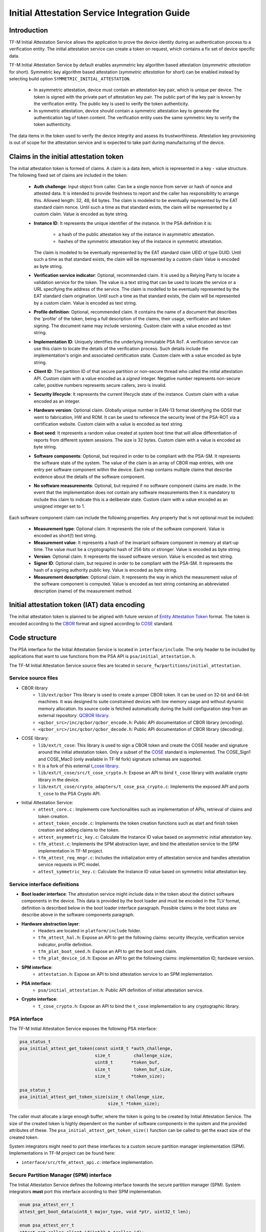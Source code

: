 #############################################
Initial Attestation Service Integration Guide
#############################################

************
Introduction
************
TF-M Initial Attestation Service allows the application to prove the device
identity during an authentication process to a verification entity. The initial
attestation service can create a token on request, which contains a fix set of
device specific data.

TF-M Initial Attestation Service by default enables asymmetric key algorithm
based attestation (*asymmetric attestation* for short). Symmetric key algorithm
based attestation (*symmetric attestation* for short) can be enabled instead by
selecting build option ``SYMMETRIC_INITIAL_ATTESTATION``.

    - In asymmetric attestation, device must contain an attestation key pair,
      which is unique per device. The token is signed with the private part of
      attestation key pair. The public part of the key pair is known by the
      verification entity. The public key is used to verify the token
      authenticity.
    - In symmetric attestation, device should contain a symmetric attestation
      key to generate the authentication tag of token content. The verification
      entity uses the same symmetric key to verify the token authenticity.

The data items in the token used to verify the device integrity and assess its
trustworthiness. Attestation key provisioning is out of scope for the
attestation service and is expected to take part during manufacturing of the
device.

***************************************
Claims in the initial attestation token
***************************************
The initial attestation token is formed of claims. A claim is a data item,
which is represented in a key - value structure. The following fixed set of
claims are included in the token:

    - **Auth challenge**: Input object from caller. Can be a single nonce from
      server or hash of nonce and attested data. It is intended to provide
      freshness to report and the caller has responsibility to arrange
      this. Allowed length: 32, 48, 64 bytes. The claim is modeled to be
      eventually represented by the EAT standard claim nonce. Until such a
      time as that standard exists, the claim will be represented by a custom
      claim. Value is encoded as byte string.

    - **Instance ID**: It represents the unique identifier of the instance.
      In the PSA definition it is:

        - a hash of the public attestation key of the instance in asymmetric
          attestation.
        - hashes of the symmetric attestation key of the instance in symmetric
          attestation.

      The claim is modeled to be eventually represented by the EAT standard
      claim UEID of type GUID. Until such a time as that standard exists, the
      claim will be represented by a custom claim Value is encoded as byte
      string.

    - **Verification service indicator**: Optional, recommended claim. It
      is used by a Relying Party to locate a validation service for the
      token. The value is a text string that can be used to locate the service
      or a URL specifying the address of the service. The claim is modelled to
      be eventually represented by the EAT standard claim origination. Until
      such a time as that standard exists, the claim will be represented by
      a custom claim. Value is encoded as text string.

    - **Profile definition**: Optional, recommended claim. It contains the
      name of a document that describes the 'profile' of the token, being
      a full description of the claims, their usage, verification and token
      signing. The document name may include versioning. Custom claim with a
      value encoded as text string.

    - **Implementation ID**: Uniquely identifies the underlying immutable PSA
      RoT. A verification service can use this claim to locate the details of
      the verification process. Such details include the implementation's origin
      and associated certification state. Custom claim with a value encoded as
      byte string.

    - **Client ID**: The partition ID of that secure partition or non-secure
      thread who called the initial attestation API. Custom claim with a value
      encoded as a `signed` integer. Negative number represents non-secure
      caller, positive numbers represents secure callers, zero is invalid.

    - **Security lifecycle**: It represents the current lifecycle state of
      the instance. Custom claim with a value encoded as an integer.

    - **Hardware version**: Optional claim. Globally unique number in EAN-13
      format identifying the GDSII that went to fabrication, HW and ROM. It can
      be used to reference the security level of the PSA-ROT via a certification
      website. Custom claim with a value is encoded as text string.

    - **Boot seed**: It represents a random value created at system boot
      time that will allow differentiation of reports from different system
      sessions. The size is 32 bytes. Custom claim with a value is encoded as
      byte string.

    - **Software components**: Optional, but required in order to be compliant
      with the PSA-SM. It represents the software state of the system. The value
      of the claim is an array of CBOR map entries, with one entry per software
      component within the device. Each map contains multiple claims that
      describe evidence about the details of the software component.

    - **No software measurements**: Optional, but required if no software
      component claims are made. In the event that the implementation does not
      contain any software measurements then it is mandatory to include this
      claim to indicate this is a deliberate state. Custom claim with a value
      encoded as an unsigned integer set to 1.

Each software component claim can include the following properties. Any property
that is not optional must be included:

    - **Measurement type**: Optional claim. It represents the role of the
      software component. Value is encoded as short(!) text string.

    - **Measurement value**: It represents a hash of the invariant software
      component in memory at start-up time. The value must be a cryptographic
      hash of 256 bits or stronger. Value is encoded as byte string.

    - **Version**: Optional claim. It represents the issued software
      version. Value is encoded as text string.

    - **Signer ID**: Optional claim, but required in order to be compliant with
      the PSA-SM. It represents the hash of a signing authority public key.
      Value is encoded as byte string.

    - **Measurement description**: Optional claim. It represents the way in
      which the measurement value of the software component is computed. Value
      is encoded as text string containing an abbreviated description (name)
      of the measurement method.

*********************************************
Initial attestation token (IAT) data encoding
*********************************************
The initial attestation token is planned to be aligned with future version of
`Entity Attestation Token <https://tools.ietf.org/html/draft-mandyam-eat-01>`__
format. The token is encoded according to the
`CBOR <https://tools.ietf.org/html/rfc7049>`__ format and signed according to
`COSE <https://tools.ietf.org/html/rfc8152>`__ standard.

**************
Code structure
**************
The PSA interface for the Initial Attestation Service is located in
``interface/include``. The only header to be included by applications that want
to use functions from the PSA API is ``psa/initial_attestation.h``.

The TF-M Initial Attestation Service source files are located in
``secure_fw/partitions/initial_attestation``.

Service source files
====================
- CBOR library
    - ``lib/ext/qcbor`` This library is used to create a proper CBOR token.
      It can be used on 32-bit and 64-bit machines. It was designed to suite
      constrained devices with low memory usage and without dynamic memory
      allocation.
      Its source code is fetched automatically during the build configuration
      step from an external repository: `QCBOR library <https://github.com/laurencelundblade/QCBOR>`__.
    - ``<qcbor_src>/inc/qcbor/qcbor_encode.h``: Public API documentation of
      CBOR library (encoding).
    - ``<qcbor_src>/inc/qcbor/qcbor_decode.h``: Public API documentation of
      CBOR library (decoding).

- COSE library:
    - ``lib/ext/t_cose``: This library is used to sign a CBOR token and create
      the COSE header and signature around the initial attestation token. Only
      a subset of the `COSE <https://tools.ietf.org/html/rfc8152>`__ standard
      is implemented. The COSE_Sign1 and COSE_Mac0 (only available in TF-M fork)
      signature schemas are supported.
    - It is a fork of this external `t_cose library <https://github.com/laurencelundblade/t_cose>`__.
    - ``lib/ext/t_cose/src/t_cose_crypto.h``: Expose an API to bind ``t_cose``
      library with available crypto library in the device.
    - ``lib/ext/t_cose/crypto_adapters/t_cose_psa_crypto.c``: Implements the
      exposed API and ports ``t_cose`` to the PSA Crypto API.
- Initial Attestation Service:
    - ``attest_core.c`` : Implements core functionalities such as implementation
      of APIs, retrieval of claims and token creation.
    - ``attest_token_encode.c``: Implements the token creation functions such as
      start and finish token creation and adding claims to the token.
    - ``attest_asymmetric_key.c``: Calculate the Instance ID value based on
      asymmetric initial attestation key.
    - ``tfm_attest.c``: Implements the SPM abstraction layer, and bind the
      attestation service to the SPM implementation in TF-M project.
    - ``tfm_attest_req_mngr.c``: Includes the initialization entry of
      attestation service and handles attestation service requests in IPC
      model.
    - ``attest_symmetric_key.c``: Calculate the Instance ID value based on
      symmetric initial attestation key.

Service interface definitions
=============================
- **Boot loader interface**: The attestation service might include data
  in the token about the distinct software components in the device. This data
  is provided by the boot loader and must be encoded in the TLV format,
  definition is described below in the boot loader interface paragraph. Possible
  claims in the boot status are describe above in the software components
  paragraph.
- **Hardware abstraction layer**:
    - Headers are located in ``platform/include`` folder.
    - ``tfm_attest_hal.h``: Expose an API to get the following claims:
      security lifecycle, verification service indicator, profile definition.
    - ``tfm_plat_boot_seed.h``: Expose an API to get the boot seed claim.
    - ``tfm_plat_device_id.h``: Expose an API to get the following claims:
      implementation ID, hardware version.
- **SPM interface**:
    - ``attestation.h``: Expose an API to bind attestation service to an SPM
      implementation.
- **PSA interface**:
    - ``psa/initial_attestation.h``: Public API definition of initial
      attestation service.
- **Crypto interface**:
    - ``t_cose_crypto.h``: Expose an API to bind the ``t_cose`` implementation
      to any cryptographic library.

PSA interface
=============
The TF-M Initial Attestation Service exposes the following PSA
interface:

.. code-block:: c

    psa_status_t
    psa_initial_attest_get_token(const uint8_t *auth_challenge,
                                 size_t         challenge_size,
                                 uint8_t       *token_buf,
                                 size_t         token_buf_size,
                                 size_t        *token_size);

    psa_status_t
    psa_initial_attest_get_token_size(size_t challenge_size,
                                      size_t *token_size);

The caller must allocate a large enough buffer, where the token is going to be
created by Initial Attestation Service. The size of the created token is highly
dependent on the number of software components in the system and the provided
attributes of these. The ``psa_initial_attest_get_token_size()`` function can be
called to get the exact size of the created token.

System integrators might need to port these interfaces to a custom secure
partition manager implementation (SPM). Implementations in TF-M project can be
found here:

-  ``interface/src/tfm_attest_api.c``: interface implementation.

Secure Partition Manager (SPM) interface
========================================
The Initial Attestation Service defines the following interface towards the
secure partition manager (SPM). System integrators **must** port this interface
according to their SPM implementation.

.. code:: c

    enum psa_attest_err_t
    attest_get_boot_data(uint8_t major_type, void *ptr, uint32_t len);

    enum psa_attest_err_t
    attest_get_caller_client_id(int32_t *caller_id);

- ``attest_get_boot_data()``: Service can retrieve the relevant data from shared
  memory area between boot loader and runtime software. It might be the case
  that only SPM has direct access to the shared memory area, therefore this
  function can be used to copy the service related data from shared memory to
  a local memory buffer. In TF-M implementation this function must be called
  during service initialization phase, because the shared memory region is
  deliberately overlapping with secure main stack to spare some memory and reuse
  this area during execution. If boot loader is not available in the system to
  provide attributes of software components then this function must be
  implemented in a way that just initialize service's memory buffer to:

  .. code-block:: c

      struct shared_data_tlv_header *tlv_header = (struct shared_data_tlv_header *)ptr;
      tlv_header->tlv_magic   = 2016;
      tlv_header->tlv_tot_len = sizeof(struct shared_data_tlv_header *tlv_header);

- ``attest_get_caller_client_id()``: Retrieves the ID of the caller thread.
- ``tfm_client.h``: Service relies on the following external definitions, which
  must be present or included in this header file:

  .. code-block:: c

      typedef struct psa_invec {
          const void *base;
          size_t len;
      } psa_invec;

      typedef struct psa_outvec {
          void *base;
          size_t len;
      } psa_outvec;

Hardware abstraction layer
==========================
The following API definitions are intended to retrieve the platform specific
claims. System integrators **must** implement these interface according to their
SoC and software design. Detailed definition of the claims are above
in the claims in the initial attestation token paragraph.

- ``tfm_attest_hal_get_security_lifecycle()``: Get the security lifecycle of the
  device.
- ``tfm_attest_hal_get_verification_service()``: Get the verification
  service indicator for initial attestation.
- ``tfm_attest_hal_get_profile_definition()``: Get the name of the profile
  definition document for initial attestation.
- ``tfm_plat_get_boot_seed()``: Get the boot seed, which is a constant random
  number during a boot cycle.
- ``tfm_plat_get_implementation_id``: Get the implementation ID of the
  device.
- ``tfm_plat_get_cert_ref``: Get the hardware version of the device.

Boot loader interface
=====================
It is **recommended** to have a secure boot loader in the boot chain, which is
capable of measuring the runtime firmware components (calculates the hash value
of firmware images) and provide other attributes of these (version, type, etc).
If the used boot loader is not capable of sharing these information with the
runtime software then the ``BOOT_DATA_AVAILABLE`` compiler flag **must** be
set to OFF (see `Related compile time options`_).

The shared data between boot loader and runtime software is TLV encoded. The
definition of TLV structure is described in ``bl2/include/tfm_boot_status.h``.
The shared data is stored in a well known location in secure internal memory
and this is a contract between boot loader and runtime SW.

The structure of shared data must be the following:

-  At the beginning there must be a header: ``struct shared_data_tlv_header``
   This contains a magic number and a size field which covers the entire size
   of the shared data area including this header.

   .. code-block:: c

       struct shared_data_tlv_header {
           uint16_t tlv_magic;
           uint16_t tlv_tot_len;
       };

-  The header is followed by the entries which are composed from an
   entry header structure: ``struct shared_data_tlv_entry`` and the data. In
   the entry header there is a type and a length field. The ``tlv_type`` field
   identifies the consumer of the entry in the runtime software and specify the
   subtype of that data item. The ``tlv_len`` field covers the length of the
   data (not including the size of the entry header).

   After the entry header structure comes the actual data.

   .. code-block:: c

       struct shared_data_tlv_entry {
           uint16_t tlv_type;
           uint16_t tlv_len;
       };

-  Arbitrary number and size of data entry can be in the shared memory
   area.

The figure below gives of overview about the ``tlv_type`` field in the entry
header. The ``tlv_type`` always composed from a major and minorbnumber. Major
number identifies the addressee in runtime software, which the databentry is
sent to. Minor number used to encode more info about the data entry. The actual
definition of minor number could change per major number. In case of boot
status data, which is going to be processed by initial attestation service
the minor number is split further to two part: ``sw_module`` and ``claim``. The
``sw_module`` identifies the SW component in the system which the data item
belongs to and the ``claim`` part identifies the exact type of the data.

``tlv_type`` description::

    |------------------------------------------------ |
    |                  tlv_type (16 bits)             |
    |-------------------------------------------------|
    |   tlv_major(4 bits)   |   tlv_minor(12 bits)    |
    |-------------------------------------------------|
    | MAJOR_IAS   | sw_module(6 bits) | claim(6 bits) |
    |-------------------------------------------------|
    | MAJOR_CORE  |          TBD                      |
    |-------------------------------------------------|

Overall structure of shared data::

    ---------------------------------------------------------------
    | Magic number(uint16_t) | Shared data total length(uint16_t) |
    ---------------------------------------------------------------
    | Major_type(4 bits) | Minor_type(12 bits) | Length(uint16_t) |
    ---------------------------------------------------------------
    |                         Raw data                            |
    ---------------------------------------------------------------
    |                              .                              |
    |                              .                              |
    |                              .                              |
    ---------------------------------------------------------------
    | Major_type(4 bits) | Minor_type(12 bits) | Length(uint16_t) |
    ---------------------------------------------------------------
    |                         Raw data                            |
    ---------------------------------------------------------------

Crypto interface
================

Asymmetric key algorithm based attestation
------------------------------------------
Device **must** contain an asymmetric key pair. The private part of it is used
to sign the initial attestation token. Current implementation supports only the
ECDSA P256 signature over SHA256. The public part of the key pair is used to
create the key identifier (kid) in the unprotected part of the COSE header. The
kid is used by verification entity to look up the corresponding public key to
verify the signature in the token. The `t_cose` part of the initial attestation
service implements the signature generation and kid creation. But the actual
calculation of token's hash and signature is done by the Crypto service in the
device. System integrators might need to re-implement the following functions
if they want to use initial attestation service with a different cryptographic
library than Crypto service:

- ``t_cose_crypto_pub_key_sign()``: Calculates the signature over a value.
- ``t_cose_crypto_get_ec_pub_key()``: Get the public key to create the key
  identifier.
- ``t_cose_crypto_hash_start()``: Start a multipart hash operation.
- ``t_cose_crypto_hash_update()``: Add a message fragment to a multipart hash
  operation.
- ``t_cose_crypto_hash_finish()``:Finish the calculation of the hash of a
  message.

Interface needed by verification code:

-  ``t_cose_crypto_pub_key_verify()``: Verify the signature over a hash value.

Key handling
^^^^^^^^^^^^
The provisioning of the initial attestation key is out of scope of the service
and this document. It is assumed that device maker provisions the unique
asymmetric key pair during the manufacturing process. Software integrators
**must** make sure that ``TFM_BUILTIN_KEY_SLOT_IAK`` is available via the Crypto
service, which will then be used by the Attestation partition to perform the
required signing operations via the PSA crypto interface.

Symmetric key algorithm based attestation
-----------------------------------------
Device **must** contain a symmetric key to generate the authentication tag of
the initial attestation token. A key identifier (kid) can be encoded in the
unprotected part of the COSE header. It helps verification entity look up the
symmetric key to verify the authentication tag in the token.

The `t_cose` part of the initial attestation service implements the
authentication tag generation. The authentication tag generation is done by the
Crypto service. System integrators might need to re-implement the following
functions if platforms provide a different cryptographic library than Crypto
service:

- ``t_cose_crypto_hmac_sign_setup()``: Set up a multi-part HMAC calculation
  operation.
- ``t_cose_crypto_hmac_update()``: Add a message fragment to a multi-part HMAC
  operation.
- ``t_cose_crypto_hmac_sign_finish()``: Finish the calculation of the HMAC of a
  message.

Interface needed by verification code:

- ``t_cose_crypto_hmac_verify_setup()``: Set up a multi-part HMAC verification
  operation.
- ``t_cose_crypto_hmac_verify_finish()``: Finish the verification of the HMAC of
  a message.

It also requires the same hash operations as listed in asymmetric key algorithm
based initial attestation above, in attestation test cases.

Key handling
^^^^^^^^^^^^
The provisioning of the initial attestation key is out of scope of the service
and this document. It is assumed that device maker provisions the symmetric key
during the manufacturing process. The following API is defined to retrieve the
symmetric attestation key from platform layer. Software integrators **must**
port this interface according to their SoC design and make sure that key is
available by Crypto service:

- ``tfm_plat_get_symmetric_iak()``: Get the symmetric initial attestation key
  raw data.
- ``tfm_plat_get_symmetric_iak_id()``: Get the key identifier of the symmetric
  initial attestation key. The key identifier can be used as ``kid`` parameter
  in COSE header. Optional.

.. note::

   Asymmetric initial attestation and symmetric initial attestation may share
   the same HAL APIs in future development.

Initial Attestation Service compile time options
================================================
There is a defined set of flags that can be used to compile in/out certain
service features. The ``CommonConfig.cmake`` file sets the default values of
those flags. The list of flags are:

- ``ATTEST_INCLUDE_OPTIONAL_CLAIMS``: Include also the optional claims to the
  attestation token. Default value: ON in base configure and profile large while
  OFF in profile small and medium.
- ``ATTEST_INCLUDE_COSE_KEY_ID``: COSE key-id is an optional field in the COSE
  unprotected header. Key-id is calculated and added to the COSE header based
  on the value of this flag. Default value: OFF.
- ``ATTEST_CLAIM_VALUE_CHECK``: Check attestation claims against hard-coded
  values found in ``platform/ext/common/template/attest_hal.c``. Default value
  is OFF. Set to ON in a platform's CMake file if the attest HAL is not yet
  properly ported to it.
- ``SYMMETRIC_INITIAL_ATTESTATION``: Select symmetric initial attestation.
  Default value: OFF.
- ``ATTEST_INCLUDE_TEST_CODE``: The initial attestation implementation is
  instrumented with additional test code. This is required in order to run
  some of the initial attestation regression tests.
  These tests are not required to be run by platform integrators, and are
  only meant to be used for development or modification of the initial
  attestation implementation.
  Enabling this option enables T_COSE_DISABLE_SHORT_CIRCUIT_SIGN which will
  short circuit the signing operation.
  Default value: OFF.
- ``ATTEST_STACK_SIZE``- Defines the stack size of the Initial Attestation Partition.
  This value mainly depends on the build type(debug, release and minisizerel) and
  compiler.

Related compile time options
----------------------------
- ``BOOT_DATA_AVAILABLE``: The boot data is expected to be present in the shared
  data area between the boot loader and the runtime firmware when it's ON.
  Otherwise, when it's OFF does not check the content of the shared data area
  but instead assumes that the TLV header is present and valid (the magic number
  is correct) and there are no data entries. Its default value depends on the
  BL2 flag.

***************************************************************************
Comparison of asymmetric and symmetric algorithm based token authentication
***************************************************************************
The symmetric key based authentication requires a more complex infrastructure
for key management. Symmetric keys must be kept secret because they are
sensitive asset, like the private key in case of asymmetric cryptographic
algorithms. The main difference is that private keys are only stored on
device, with proper hardware protection against external access, but symmetric
keys must be known by both party (device and verifier), so they must also be
stored in a central server of a relying party (who verifies the tokens).
If keys are revealed then devices can be impersonated. If the database with
the symmetric keys becomes compromised then all corresponding devices become
untrusted. Since a centralised database of symmetric keys may need to be network
connected, this can be considered to be a valuable target for attackers. The
advantage of ECDSA based token authentication is that sensitive assets is only
stored one place (in the device) and only one unique key per device. So if a
device is compromised then only that single device become untrusted. In this
case, the database of the relying party contains the corresponding public keys,
which are not considered to be a confidential assets, so they can be shared with
anybody. This shows the main advantage of asymmetric based authentication,
because verification of attestation tokens can be done by a third party,
such as cloud service providers (CSP). Thus Device Maker (DM) or Chip Maker (CM)
does not need to operate such a service.

+-------------------------+-----------------------------------------+-----------------------------------------+
|                         | Symmetric                               | Asymmetric                              |
+=========================+=========================================+=========================================+
| Authentication mode     | HMAC over SHA256                        | ECDSA P256 over SHA256                  |
+-------------------------+-----------------------------------------+-----------------------------------------+
| Crypto key type in HW   | Symmetric key                           | ECDSA private key (secp256r1)           |
+-------------------------+-----------------------------------------+-----------------------------------------+
| Secrets are stored      | Device and database                     | Device only                             |
+-------------------------+-----------------------------------------+-----------------------------------------+
| Verification database   | Same symmetric key                      | Public keys                             |
| contains                |                                         |                                         |
+-------------------------+-----------------------------------------+-----------------------------------------+
| COSE authentication tag | COSE_Mac0                               | COSE_Sign1                              |
| in the token            |                                         |                                         |
+-------------------------+-----------------------------------------+-----------------------------------------+
| Verification entity     | CM or DM, who provisioned the           | Can be anybody: third party provisioning|
|                         | symmetric key                           | service, cloud service provider, CM, DM |
+-------------------------+-----------------------------------------+-----------------------------------------+

************
Verification
************

Regression test
===============

The initial attestation token is verified by the attestation test suite in
``test/secure_fw/suites/attestation``. The test suite is responsible for
verifying the token signature and parsing the token to verify its encoding and
the presence of the mandatory claims. This test suite can be executed on the
device. It is part of the regression test suite. The test suite is configurable
in the ``test/secure_fw/suites/attestation/attest_token_test_values.h`` header
file. In this file there are two attributes for each claim which are
configurable (more details in the header file):

 - Requirements of presence: optional or mandatory
 - Expected value: Value check can be disabled or expected value can be provided
   here.

For initial attestation tests, the built-in IAK is used.
Initial attestation regression test verifies the IAT generated by initial
attestation service with the exported public key.

iat-verifier
============

There is another possibility to verify the attestation token. This addresses
the off-device testing when the token is already retrieved from the device and
verification is done on the requester side. There is a Python script for this
purpose in the `tf-m-tools`_ repo called `iat-verifier`_. It does the same
checking as the attestation test suite. The following steps describe how to
simulate an off-device token verification on a host computer. It is described
how to retrieve an initial attestation token when TF-M code is executed on FVP
and how to use the iat-verifier script to check the token. This example assumes
that user has license for DS-5 and FVP models:

.. _tf-m-tools: https://git.trustedfirmware.org/TF-M/tf-m-tools.git

.. _iat-verifier: https://git.trustedfirmware.org/TF-M/tf-m-tools.git/tree/
  iat-verifier

 - Build TF-M with any of the ``ConfigRegression*.cmake`` build configurations
   for MPS2 AN521 platform. More info in
   :doc:`tfm_build_instruction </building/tfm_build_instruction>`.
 - Lunch FVP model in DS-5. More info in
   :doc:`Run TF-M examples on Arm platforms </building/run_tfm_examples_on_arm_platforms>`.
 - Set a breakpoint in ``test/secure_fw/suites/attestation/attest_token_test.c``
   in ``decode_test_internal(..)`` after the ``token_main_alt(..)`` returned,
   i.e. on line 859. Execute the code in the model until the breakpoint hits
   second time. At this point the console prints the test case name:

   - For asymmetric initial attestation, the console prints
     ``ECDSA signature test of attest token``.
   - For symmetric initial attestation, the console prints
     ``Symmetric key algorithm based Initial Attestation test``.

 - At this point the token resides in the model memory and can be dumped to host
   computer.
 - The ADDRESS and SIZE attributes of the initial attestation token is stored in
   the ``completed_token`` local variable. Their value can be extracted in the
   ``(x)=Variables`` debug window.
 - Apply commands below in the ``Commands`` debug window to dump the token in
   binary format to the host computer:

   - For asymmetric initial attestation
     ``dump memory <PATH>/iat_01.cbor <ADDRESS> +<SIZE>``
   - For symmetric initial attestation
     ``dump memory <PATH>/iat_hmac_02.cbor <ADDRESS> +<SIZE>``

 - Execute commands below on the host computer to verify the token:

   - For asymmetric initial attestation
     ``check_iat -p -K -k platform/ext/common/template/tfm_initial_attestation_key.pem <PATH>/iat_01.cbor``
   - For symmetric initial attestation
     ``check_iat -m mac -p -K -k platform/ext/common/template/tfm_symmetric_iak.key <PATH>/iat_hmac_02.cbor``

 - Documentation of the iat-verifier can be found in the
   :doc:`tf-m-tools-iat-verifer<TF-M-Tools:iat-verifier>`.

--------------

*Copyright (c) 2018-2022, Arm Limited. All rights reserved.*
